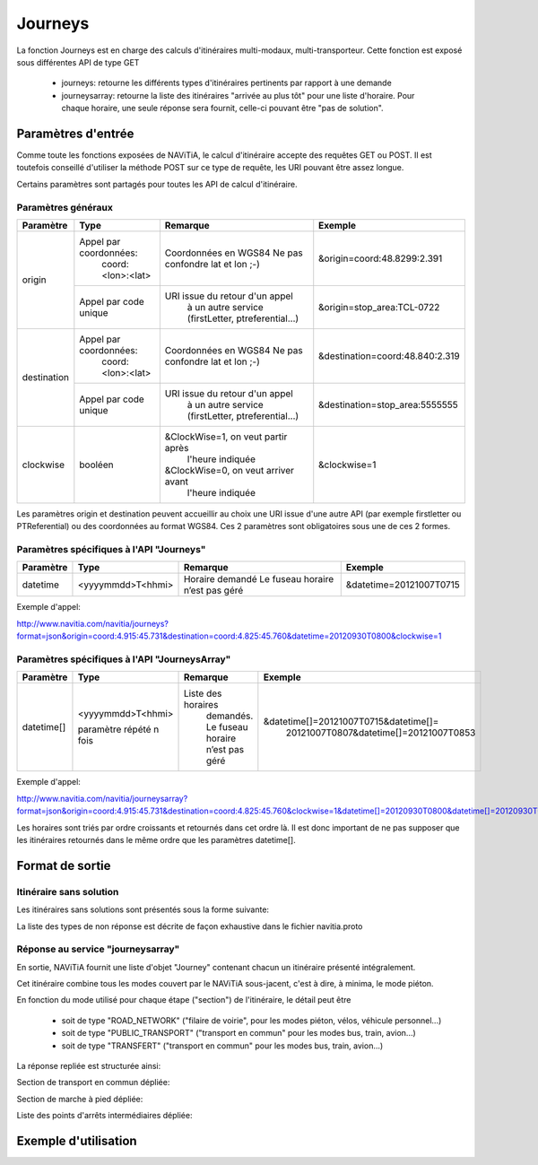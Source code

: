 Journeys
========

La fonction Journeys est en charge des calculs d'itinéraires multi-modaux, multi-transporteur.
Cette fonction est exposé sous différentes API de type GET

  * journeys: retourne les différents types d'itinéraires pertinents par rapport à une demande
  * journeysarray: retourne la liste des itinéraires "arrivée au plus tôt" pour une liste d'horaire. Pour chaque horaire, une seule réponse sera fournit, celle-ci pouvant être "pas de solution".

Paramètres d'entrée
*******************

Comme toute les fonctions exposées de NAViTiA, le calcul d'itinéraire accepte des requêtes GET ou POST. 
Il est toutefois conseillé d'utiliser la méthode POST sur ce type de requête, les URI pouvant être assez longue.

Certains paramètres sont partagés pour toutes les API de calcul d'itinéraire. 

Paramètres généraux
-------------------

+-------------+------------------------+-------------------------------------+---------------------------------+
| Paramètre   | Type                   | Remarque                            | Exemple                         |
+=============+========================+=====================================+=================================+
| origin      | Appel par coordonnées: | Coordonnées en WGS84                | &origin=coord:48.8299:2.391     |
|             |    coord:<lon>:<lat>   | Ne pas confondre lat et lon ;-)     |                                 |
|             +------------------------+-------------------------------------+---------------------------------+
|             | Appel par code unique  | URI issue du retour d'un appel      | &origin=stop_area:TCL-0722      |
|             |                        |   à un autre service                |                                 |
|             |                        |   (firstLetter, ptreferential...)   |                                 |
+-------------+------------------------+-------------------------------------+---------------------------------+
| destination | Appel par coordonnées: | Coordonnées en WGS84                | &destination=coord:48.840:2.319 |
|             |    coord:<lon>:<lat>   | Ne pas confondre lat et lon ;-)     |                                 |
|             +------------------------+-------------------------------------+---------------------------------+
|             | Appel par code unique  | URI issue du retour d'un appel      | &destination=stop_area:5555555  |
|             |                        |   à un autre service                |                                 |
|             |                        |   (firstLetter, ptreferential...)   |                                 |
+-------------+------------------------+-------------------------------------+---------------------------------+
| clockwise   | booléen                | &ClockWise=1, on veut partir après  | &clockwise=1                    |
|             |                        |       l'heure indiquée              |                                 |
|             |                        | &ClockWise=0, on veut arriver avant |                                 |
|             |                        |       l'heure indiquée              |                                 |
+-------------+------------------------+-------------------------------------+---------------------------------+

Les paramètres origin et destination peuvent accueillir au choix une URI issue d'une autre API 
(par exemple firstletter ou PTReferential) ou des coordonnées au format WGS84. Ces 2 paramètres sont obligatoires sous une de ces 2 formes.

Paramètres spécifiques à l'API "Journeys"
-----------------------------------------

+-------------+------------------------+-------------------------------------+---------------------------------+
| Paramètre   | Type                   | Remarque                            | Exemple                         |
+=============+========================+=====================================+=================================+
| datetime    | <yyyymmdd>T<hhmi>      | Horaire demandé                     | &datetime=20121007T0715         |
|             |                        | Le fuseau horaire n’est pas géré    |                                 |
+-------------+------------------------+-------------------------------------+---------------------------------+

Exemple d'appel:

http://www.navitia.com/navitia/journeys?format=json&origin=coord:4.915:45.731&destination=coord:4.825:45.760&datetime=20120930T0800&clockwise=1

Paramètres spécifiques à l'API "JourneysArray"
----------------------------------------------

+-------------+------------------------+--------------------------+--------------------------------------------+
| Paramètre   | Type                   | Remarque                 | Exemple                                    |
+=============+========================+==========================+============================================+
| datetime[]  | <yyyymmdd>T<hhmi>      | Liste des horaires       | &datetime[]=20121007T0715&datetime[]=      |
|             |                        |   demandés. Le fuseau    |   20121007T0807&datetime[]=20121007T0853   |
|             | paramètre répété n fois|   horaire n’est pas géré |                                            |
+-------------+------------------------+--------------------------+--------------------------------------------+

Exemple d'appel:

http://www.navitia.com/navitia/journeysarray?format=json&origin=coord:4.915:45.731&destination=coord:4.825:45.760&clockwise=1&datetime[]=20120930T0800&datetime[]=20120930T0900&datetime[]=20120930T1000

Les horaires sont triés par ordre croissants et retournés dans cet ordre là. Il est donc important de ne pas supposer que les itinéraires retournés
dans le même ordre que les paramètres datetime[].


Format de sortie
****************

Itinéraire sans solution
------------------------

Les itinéraires sans solutions sont présentés sous la forme suivante:

.. image:: ../_static/ex_journey_noresponse.png

La liste des types de non réponse est décrite de façon exhaustive dans le fichier navitia.proto

Réponse au service "journeysarray"
----------------------------------


En sortie, NAViTiA fournit une liste d'objet "Journey" contenant chacun un itinéraire présenté intégralement.

Cet itinéraire combine tous les modes couvert par le NAViTiA sous-jacent, c'est à dire, à minima, le mode piéton.

En fonction du mode utilisé pour chaque étape ("section") de l'itinéraire, le détail peut être

  * soit de type "ROAD_NETWORK" ("filaire de voirie", pour les modes piéton, vélos, véhicule personnel...) 
  * soit de type "PUBLIC_TRANSPORT" ("transport en commun" pour les modes bus, train, avion...) 
  * soit de type "TRANSFERT" ("transport en commun" pour les modes bus, train, avion...) 


La réponse repliée est structurée ainsi:


.. image:: ../_static/ex_journey_folded.png


Section de transport en commun dépliée:

.. image:: ../_static/ex_journey_publictransport_unfolded.png


Section de marche à pied dépliée:

.. image:: ../_static/ex_journey_roadnetwork_unfolded.png


Liste des points d'arrêts intermédiaires dépliée:

.. image:: ../_static/ex_journey_stoppointlist_unfolded.png



Exemple d'utilisation
*********************

